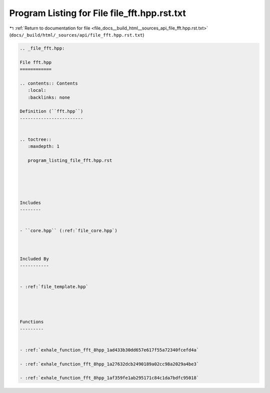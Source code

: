 
.. _program_listing_file_docs__build_html__sources_api_file_fft.hpp.rst.txt:

Program Listing for File file_fft.hpp.rst.txt
=============================================

|exhale_lsh| :ref:`Return to documentation for file <file_docs__build_html__sources_api_file_fft.hpp.rst.txt>` (``docs/_build/html/_sources/api/file_fft.hpp.rst.txt``)

.. |exhale_lsh| unicode:: U+021B0 .. UPWARDS ARROW WITH TIP LEFTWARDS

.. code-block:: cpp

   
   .. _file_fft.hpp:
   
   File fft.hpp
   ============
   
   .. contents:: Contents
      :local:
      :backlinks: none
   
   Definition (``fft.hpp``)
   ------------------------
   
   
   .. toctree::
      :maxdepth: 1
   
      program_listing_file_fft.hpp.rst
   
   
   
   
   
   Includes
   --------
   
   
   - ``core.hpp`` (:ref:`file_core.hpp`)
   
   
   
   Included By
   -----------
   
   
   - :ref:`file_template.hpp`
   
   
   
   
   Functions
   ---------
   
   
   - :ref:`exhale_function_fft_8hpp_1ad433b30dd657e617f55a72340fcefd4a`
   
   - :ref:`exhale_function_fft_8hpp_1a27632dcb2490189a02cc98a2029a4be3`
   
   - :ref:`exhale_function_fft_8hpp_1af359fe1ab295171c84c1da7bdfc95018`
   
